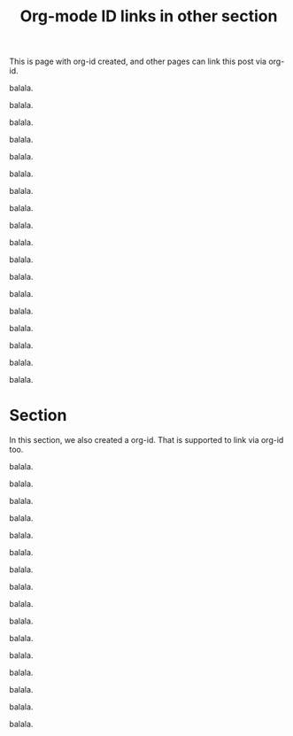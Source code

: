 :PROPERTIES:
:ID:       094C3D7B-5AE7-45A7-8AD6-D0B45C50A8FE
:END:
#+title: Org-mode ID links in other section
#+hugo_base_dir: ../.
#+hugo_section: org-id-links-2
#+author:

This is page with org-id created, and other pages can link this post
via org-id.

balala.

balala.

balala.

balala.

balala.

balala.

balala.

balala.

balala.

balala.

balala.

balala.

balala.

balala.

balala.

balala.

balala.

balala.


* Section
:PROPERTIES:
:ID:       3608A1C7-A570-4BAC-8C1C-8EB6329D42C7
:END:
In this section, we also created a org-id. That is supported to link
via org-id too.

balala.

balala.

balala.

balala.

balala.

balala.

balala.

balala.

balala.

balala.

balala.

balala.

balala.

balala.

balala.

balala.
